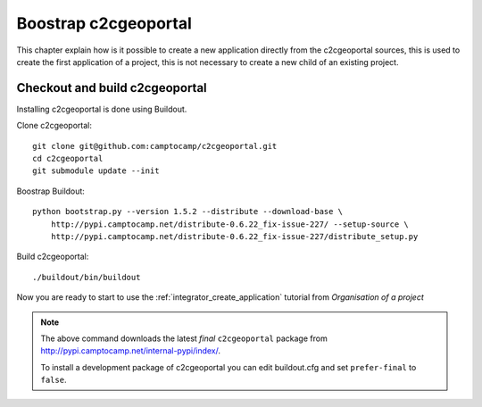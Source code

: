 .. _developper_bootstrap

Boostrap c2cgeoportal
=====================

This chapter explain how is it possible to create a new application
directly from the c2cgeoportal sources, this is used to create the first
application of a project, this is not necessary to create a new
child of an existing project.

Checkout and build c2cgeoportal
-------------------------------

Installing c2cgeoportal is done using Buildout.

Clone c2cgeoportal::

    git clone git@github.com:camptocamp/c2cgeoportal.git
    cd c2cgeoportal
    git submodule update --init

Boostrap Buildout::

    python bootstrap.py --version 1.5.2 --distribute --download-base \
        http://pypi.camptocamp.net/distribute-0.6.22_fix-issue-227/ --setup-source \
        http://pypi.camptocamp.net/distribute-0.6.22_fix-issue-227/distribute_setup.py

Build c2cgeoportal::

    ./buildout/bin/buildout

Now you are ready to start to use the
:ref:`integrator_create_application`
tutorial from `Organisation of a project`

.. note::

    The above command downloads the latest *final* ``c2cgeoportal`` package from
    http://pypi.camptocamp.net/internal-pypi/index/.

    To install a development package of c2cgeoportal you can edit buildout.cfg
    and set ``prefer-final`` to ``false``.
